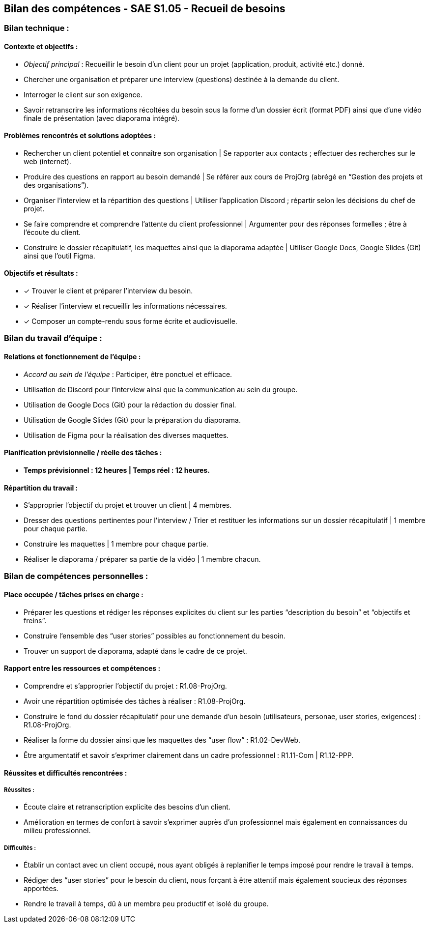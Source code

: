 ## Bilan des compétences - SAE S1.05 - Recueil de besoins

=== Bilan technique :

==== Contexte et objectifs :

- _Objectif principal_ : Recueillir le besoin d’un client pour un projet
(application, produit, activité etc.) donné.
- Chercher une organisation et préparer une interview (questions)
destinée à la demande du client.
- Interroger le client sur son exigence.
- Savoir retranscrire les informations récoltées du besoin sous la forme
d’un dossier écrit (format PDF) ainsi que d’une vidéo finale de
présentation (avec diaporama intégré).

==== Problèmes rencontrés et solutions adoptées :

- Rechercher un client potentiel et connaître son organisation | Se
rapporter aux contacts ; effectuer des recherches sur le web (internet).
- Produire des questions en rapport au besoin demandé | Se référer aux
cours de ProjOrg (abrégé en “Gestion des projets et des organisations”).
- Organiser l’interview et la répartition des questions | Utiliser
l’application Discord ; répartir selon les décisions du chef de projet.
- Se faire comprendre et comprendre l’attente du client professionnel |
Argumenter pour des réponses formelles ; être à l’écoute du client.
- Construire le dossier récapitulatif, les maquettes ainsi que la diaporama
adaptée | Utiliser Google Docs, Google Slides (Git) ainsi que l’outil Figma.

==== Objectifs et résultats :

- ✓ Trouver le client et préparer l’interview du besoin.
- ✓ Réaliser l’interview et recueillir les informations nécessaires.
- ✓ Composer un compte-rendu sous forme écrite et audiovisuelle.

=== Bilan du travail d’équipe :

==== Relations et fonctionnement de l’équipe :

- _Accord au sein de l’équipe_ : Participer, être ponctuel et efficace.
- Utilisation de Discord pour l’interview ainsi que la communication au
sein du groupe.
- Utilisation de Google Docs (Git) pour la rédaction du dossier final.
- Utilisation de Google Slides (Git) pour la préparation du diaporama.
- Utilisation de Figma pour la réalisation des diverses maquettes.

==== Planification prévisionnelle / réelle des tâches :

- *Temps prévisionnel : 12 heures | Temps réel : 12 heures.*

==== Répartition du travail :

- S’approprier l’objectif du projet et trouver un client | 4 membres.
- Dresser des questions pertinentes pour l’interview / Trier et restituer les
informations sur un dossier récapitulatif | 1 membre pour chaque partie.
- Construire les maquettes | 1 membre pour chaque partie.
- Réaliser le diaporama / préparer sa partie de la vidéo | 1 membre chacun.

=== Bilan de compétences personnelles :

==== Place occupée / tâches prises en charge :

- Préparer les questions et rédiger les réponses explicites du client sur les
parties “description du besoin” et “objectifs et freins”.
- Construire l’ensemble des “user stories” possibles au fonctionnement du
besoin.
- Trouver un support de diaporama, adapté dans le cadre de ce projet.

==== Rapport entre les ressources et compétences :

- Comprendre et s’approprier l’objectif du projet : R1.08-ProjOrg.
- Avoir une répartition optimisée des tâches à réaliser : R1.08-ProjOrg.
- Construire le fond du dossier récapitulatif pour une demande d’un
besoin (utilisateurs, personae, user stories, exigences) : R1.08-ProjOrg.
- Réaliser la forme du dossier ainsi que les maquettes des “user flow” :
R1.02-DevWeb.
- Être argumentatif et savoir s’exprimer clairement dans un cadre
professionnel : R1.11-Com | R1.12-PPP.

==== Réussites et difficultés rencontrées :

===== Réussites :

- Écoute claire et retranscription explicite des besoins d’un client.
- Amélioration en termes de confort à savoir s’exprimer auprès d’un
professionnel mais également en connaissances du milieu professionnel.

===== Difficultés :

- Établir un contact avec un client occupé, nous ayant obligés à replanifier
le temps imposé pour rendre le travail à temps.
- Rédiger des “user stories” pour le besoin du client, nous forçant à être
attentif mais également soucieux des réponses apportées.
- Rendre le travail à temps, dû à un membre peu productif et isolé du
groupe.
